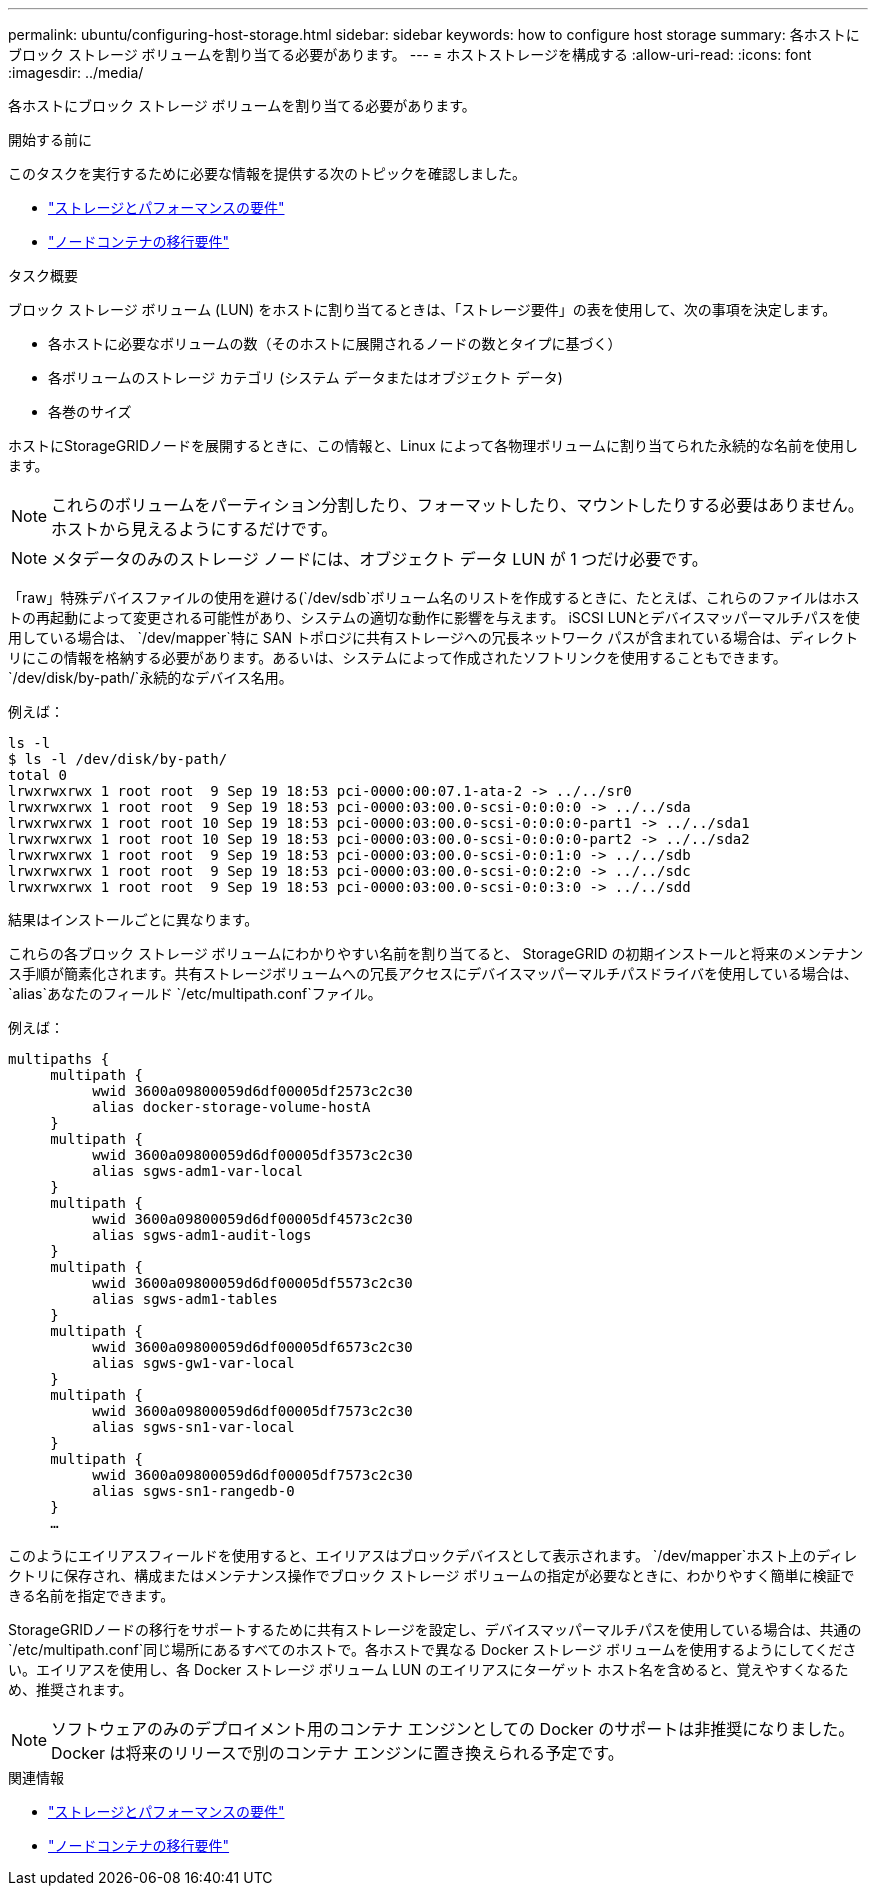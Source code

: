 ---
permalink: ubuntu/configuring-host-storage.html 
sidebar: sidebar 
keywords: how to configure host storage 
summary: 各ホストにブロック ストレージ ボリュームを割り当てる必要があります。 
---
= ホストストレージを構成する
:allow-uri-read: 
:icons: font
:imagesdir: ../media/


[role="lead"]
各ホストにブロック ストレージ ボリュームを割り当てる必要があります。

.開始する前に
このタスクを実行するために必要な情報を提供する次のトピックを確認しました。

* link:storage-and-performance-requirements.html["ストレージとパフォーマンスの要件"]
* link:node-container-migration-requirements.html["ノードコンテナの移行要件"]


.タスク概要
ブロック ストレージ ボリューム (LUN) をホストに割り当てるときは、「ストレージ要件」の表を使用して、次の事項を決定します。

* 各ホストに必要なボリュームの数（そのホストに展開されるノードの数とタイプに基づく）
* 各ボリュームのストレージ カテゴリ (システム データまたはオブジェクト データ)
* 各巻のサイズ


ホストにStorageGRIDノードを展開するときに、この情報と、Linux によって各物理ボリュームに割り当てられた永続的な名前を使用します。


NOTE: これらのボリュームをパーティション分割したり、フォーマットしたり、マウントしたりする必要はありません。ホストから見えるようにするだけです。


NOTE: メタデータのみのストレージ ノードには、オブジェクト データ LUN が 1 つだけ必要です。

「raw」特殊デバイスファイルの使用を避ける(`/dev/sdb`ボリューム名のリストを作成するときに、たとえば、これらのファイルはホストの再起動によって変更される可能性があり、システムの適切な動作に影響を与えます。 iSCSI LUNとデバイスマッパーマルチパスを使用している場合は、 `/dev/mapper`特に SAN トポロジに共有ストレージへの冗長ネットワーク パスが含まれている場合は、ディレクトリにこの情報を格納する必要があります。あるいは、システムによって作成されたソフトリンクを使用することもできます。 `/dev/disk/by-path/`永続的なデバイス名用。

例えば：

[listing]
----
ls -l
$ ls -l /dev/disk/by-path/
total 0
lrwxrwxrwx 1 root root  9 Sep 19 18:53 pci-0000:00:07.1-ata-2 -> ../../sr0
lrwxrwxrwx 1 root root  9 Sep 19 18:53 pci-0000:03:00.0-scsi-0:0:0:0 -> ../../sda
lrwxrwxrwx 1 root root 10 Sep 19 18:53 pci-0000:03:00.0-scsi-0:0:0:0-part1 -> ../../sda1
lrwxrwxrwx 1 root root 10 Sep 19 18:53 pci-0000:03:00.0-scsi-0:0:0:0-part2 -> ../../sda2
lrwxrwxrwx 1 root root  9 Sep 19 18:53 pci-0000:03:00.0-scsi-0:0:1:0 -> ../../sdb
lrwxrwxrwx 1 root root  9 Sep 19 18:53 pci-0000:03:00.0-scsi-0:0:2:0 -> ../../sdc
lrwxrwxrwx 1 root root  9 Sep 19 18:53 pci-0000:03:00.0-scsi-0:0:3:0 -> ../../sdd
----
結果はインストールごとに異なります。

これらの各ブロック ストレージ ボリュームにわかりやすい名前を割り当てると、 StorageGRID の初期インストールと将来のメンテナンス手順が簡素化されます。共有ストレージボリュームへの冗長アクセスにデバイスマッパーマルチパスドライバを使用している場合は、 `alias`あなたのフィールド `/etc/multipath.conf`ファイル。

例えば：

[listing]
----
multipaths {
     multipath {
          wwid 3600a09800059d6df00005df2573c2c30
          alias docker-storage-volume-hostA
     }
     multipath {
          wwid 3600a09800059d6df00005df3573c2c30
          alias sgws-adm1-var-local
     }
     multipath {
          wwid 3600a09800059d6df00005df4573c2c30
          alias sgws-adm1-audit-logs
     }
     multipath {
          wwid 3600a09800059d6df00005df5573c2c30
          alias sgws-adm1-tables
     }
     multipath {
          wwid 3600a09800059d6df00005df6573c2c30
          alias sgws-gw1-var-local
     }
     multipath {
          wwid 3600a09800059d6df00005df7573c2c30
          alias sgws-sn1-var-local
     }
     multipath {
          wwid 3600a09800059d6df00005df7573c2c30
          alias sgws-sn1-rangedb-0
     }
     …
----
このようにエイリアスフィールドを使用すると、エイリアスはブロックデバイスとして表示されます。 `/dev/mapper`ホスト上のディレクトリに保存され、構成またはメンテナンス操作でブロック ストレージ ボリュームの指定が必要なときに、わかりやすく簡単に検証できる名前を指定できます。

StorageGRIDノードの移行をサポートするために共有ストレージを設定し、デバイスマッパーマルチパスを使用している場合は、共通の `/etc/multipath.conf`同じ場所にあるすべてのホストで。各ホストで異なる Docker ストレージ ボリュームを使用するようにしてください。エイリアスを使用し、各 Docker ストレージ ボリューム LUN のエイリアスにターゲット ホスト名を含めると、覚えやすくなるため、推奨されます。


NOTE: ソフトウェアのみのデプロイメント用のコンテナ エンジンとしての Docker のサポートは非推奨になりました。Docker は将来のリリースで別のコンテナ エンジンに置き換えられる予定です。

.関連情報
* link:storage-and-performance-requirements.html["ストレージとパフォーマンスの要件"]
* link:node-container-migration-requirements.html["ノードコンテナの移行要件"]

